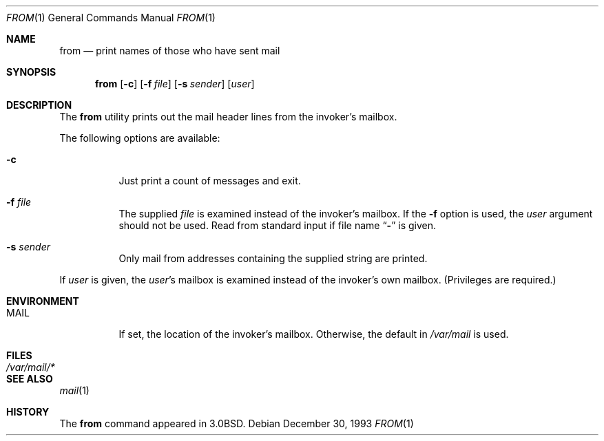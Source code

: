 .\" Copyright (c) 1980, 1990, 1993
.\"	The Regents of the University of California.  All rights reserved.
.\"
.\" Redistribution and use in source and binary forms, with or without
.\" modification, are permitted provided that the following conditions
.\" are met:
.\" 1. Redistributions of source code must retain the above copyright
.\"    notice, this list of conditions and the following disclaimer.
.\" 2. Redistributions in binary form must reproduce the above copyright
.\"    notice, this list of conditions and the following disclaimer in the
.\"    documentation and/or other materials provided with the distribution.
.\" 3. Neither the name of the University nor the names of its contributors
.\"    may be used to endorse or promote products derived from this software
.\"    without specific prior written permission.
.\"
.\" THIS SOFTWARE IS PROVIDED BY THE REGENTS AND CONTRIBUTORS ``AS IS'' AND
.\" ANY EXPRESS OR IMPLIED WARRANTIES, INCLUDING, BUT NOT LIMITED TO, THE
.\" IMPLIED WARRANTIES OF MERCHANTABILITY AND FITNESS FOR A PARTICULAR PURPOSE
.\" ARE DISCLAIMED.  IN NO EVENT SHALL THE REGENTS OR CONTRIBUTORS BE LIABLE
.\" FOR ANY DIRECT, INDIRECT, INCIDENTAL, SPECIAL, EXEMPLARY, OR CONSEQUENTIAL
.\" DAMAGES (INCLUDING, BUT NOT LIMITED TO, PROCUREMENT OF SUBSTITUTE GOODS
.\" OR SERVICES; LOSS OF USE, DATA, OR PROFITS; OR BUSINESS INTERRUPTION)
.\" HOWEVER CAUSED AND ON ANY THEORY OF LIABILITY, WHETHER IN CONTRACT, STRICT
.\" LIABILITY, OR TORT (INCLUDING NEGLIGENCE OR OTHERWISE) ARISING IN ANY WAY
.\" OUT OF THE USE OF THIS SOFTWARE, EVEN IF ADVISED OF THE POSSIBILITY OF
.\" SUCH DAMAGE.
.\"
.\"	@(#)from.1	8.2 (Berkeley) 12/30/93
.\"
.Dd December 30, 1993
.Dt FROM 1
.Os
.Sh NAME
.Nm from
.Nd print names of those who have sent mail
.Sh SYNOPSIS
.Nm
.Op Fl c
.Op Fl f Ar file
.Op Fl s Ar sender
.Op Ar user
.Sh DESCRIPTION
The
.Nm
utility prints
out the mail header lines from the invoker's mailbox.
.Pp
The following options are available:
.Bl -tag -width indent
.It Fl c
Just print a count of messages and exit.
.It Fl f Ar file
The supplied
.Ar file
is examined instead of the invoker's mailbox.
If the
.Fl f
option is used, the
.Ar user
argument should not be used.
Read from standard input if file name
.Dq Fl
is given.
.It Fl s Ar sender
Only mail from addresses containing
the
supplied string are printed.
.El
.Pp
If
.Ar user
is given, the
.Ar user Ns 's
mailbox is examined instead of the invoker's own mailbox.
(Privileges are required.)
.Sh ENVIRONMENT
.Bl -tag -width indent
.It Ev MAIL
If set, the location of the invoker's mailbox.
Otherwise, the default in
.Pa /var/mail
is used.
.El
.Sh FILES
.Bl -tag -width ".Pa /var/mail/*" -compact
.It Pa /var/mail/*
.El
.Sh SEE ALSO
.Xr mail 1
.Sh HISTORY
The
.Nm
command appeared in
.Bx 3.0 .
